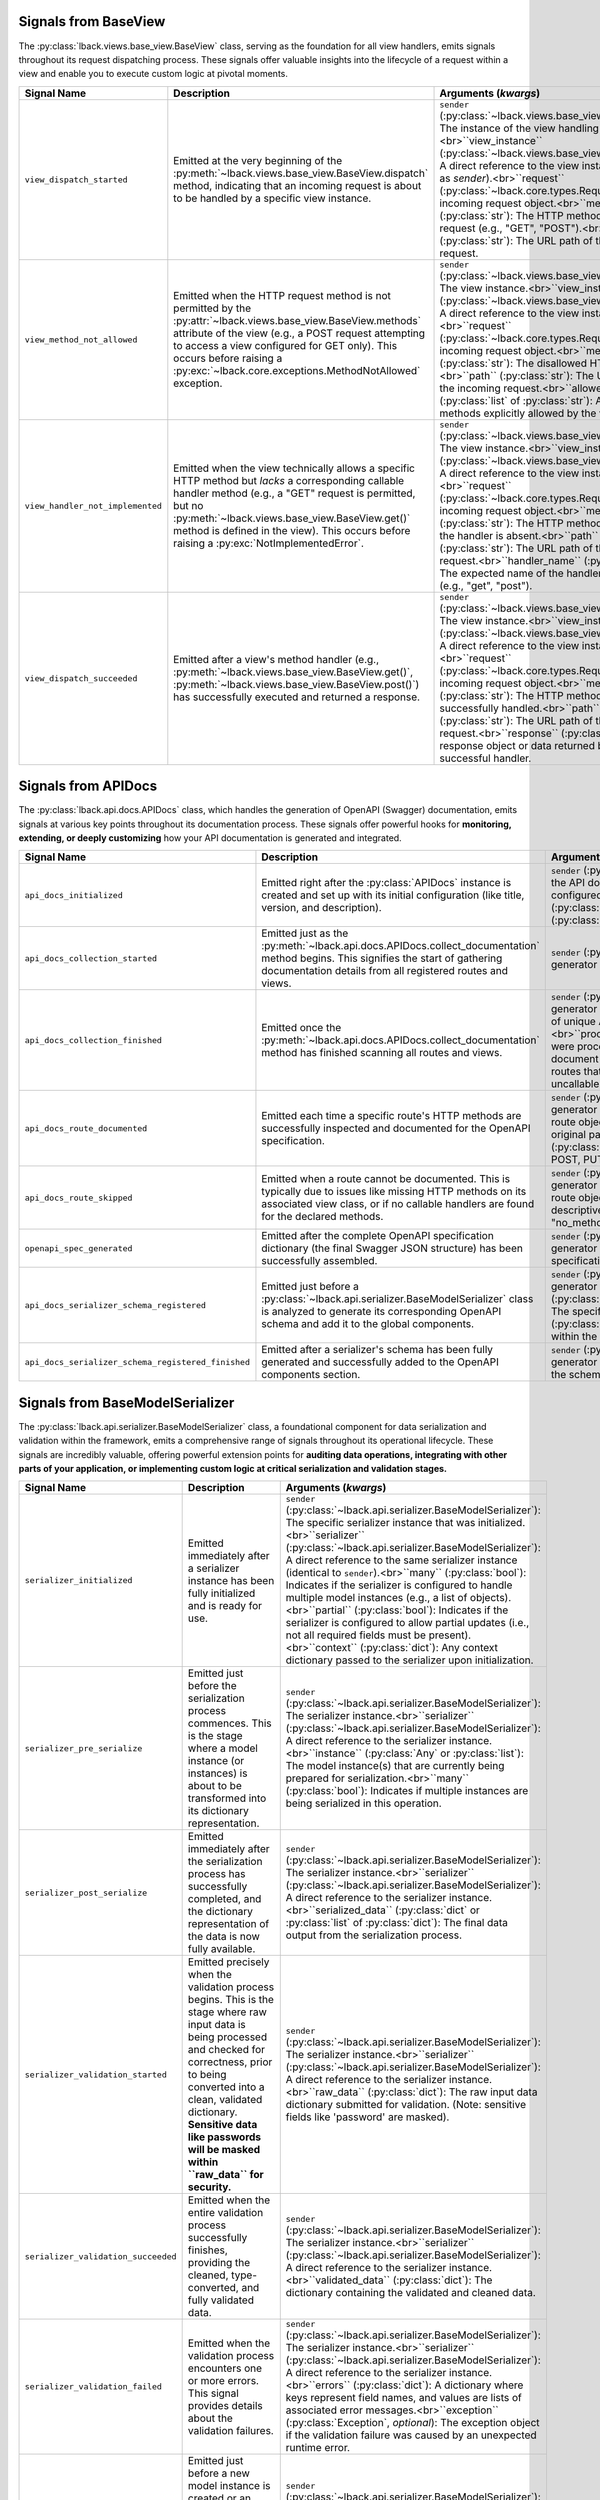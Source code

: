 .. _base-view-signals:

Signals from BaseView
=====================

The :py:class:`lback.views.base_view.BaseView` class, serving as the foundation for all view handlers, emits signals throughout its request dispatching process. These signals offer valuable insights into the lifecycle of a request within a view and enable you to execute custom logic at pivotal moments.

.. list-table::
   :widths: 25 50 25
   :header-rows: 1

   * - Signal Name
     - Description
     - Arguments (`kwargs`)
   * - ``view_dispatch_started``
     - Emitted at the very beginning of the :py:meth:`~lback.views.base_view.BaseView.dispatch` method, indicating that an incoming request is about to be handled by a specific view instance.
     - ``sender`` (:py:class:`~lback.views.base_view.BaseView`): The instance of the view handling the request.<br>``view_instance`` (:py:class:`~lback.views.base_view.BaseView`): A direct reference to the view instance (same as `sender`).<br>``request`` (:py:class:`~lback.core.types.Request`): The incoming request object.<br>``method`` (:py:class:`str`): The HTTP method of the request (e.g., "GET", "POST").<br>``path`` (:py:class:`str`): The URL path of the incoming request.
   * - ``view_method_not_allowed``
     - Emitted when the HTTP request method is not permitted by the :py:attr:`~lback.views.base_view.BaseView.methods` attribute of the view (e.g., a POST request attempting to access a view configured for GET only). This occurs before raising a :py:exc:`~lback.core.exceptions.MethodNotAllowed` exception.
     - ``sender`` (:py:class:`~lback.views.base_view.BaseView`): The view instance.<br>``view_instance`` (:py:class:`~lback.views.base_view.BaseView`): A direct reference to the view instance.<br>``request`` (:py:class:`~lback.core.types.Request`): The incoming request object.<br>``method`` (:py:class:`str`): The disallowed HTTP method.<br>``path`` (:py:class:`str`): The URL path of the incoming request.<br>``allowed_methods`` (:py:class:`list` of :py:class:`str`): A list of methods explicitly allowed by the view.
   * - ``view_handler_not_implemented``
     - Emitted when the view technically allows a specific HTTP method but *lacks* a corresponding callable handler method (e.g., a "GET" request is permitted, but no :py:meth:`~lback.views.base_view.BaseView.get()` method is defined in the view). This occurs before raising a :py:exc:`NotImplementedError`.
     - ``sender`` (:py:class:`~lback.views.base_view.BaseView`): The view instance.<br>``view_instance`` (:py:class:`~lback.views.base_view.BaseView`): A direct reference to the view instance.<br>``request`` (:py:class:`~lback.core.types.Request`): The incoming request object.<br>``method`` (:py:class:`str`): The HTTP method for which the handler is absent.<br>``path`` (:py:class:`str`): The URL path of the incoming request.<br>``handler_name`` (:py:class:`str`): The expected name of the handler method (e.g., "get", "post").
   * - ``view_dispatch_succeeded``
     - Emitted after a view's method handler (e.g., :py:meth:`~lback.views.base_view.BaseView.get()`, :py:meth:`~lback.views.base_view.BaseView.post()`) has successfully executed and returned a response.
     - ``sender`` (:py:class:`~lback.views.base_view.BaseView`): The view instance.<br>``view_instance`` (:py:class:`~lback.views.base_view.BaseView`): A direct reference to the view instance.<br>``request`` (:py:class:`~lback.core.types.Request`): The incoming request object.<br>``method`` (:py:class:`str`): The HTTP method that was successfully handled.<br>``path`` (:py:class:`str`): The URL path of the incoming request.<br>``response`` (:py:class:`Any`): The response object or data returned by the successful handler.

.. _api-docs-signals:

Signals from APIDocs
====================

The :py:class:`lback.api.docs.APIDocs` class, which handles the generation of OpenAPI (Swagger) documentation, emits signals at various key points throughout its documentation process. These signals offer powerful hooks for **monitoring, extending, or deeply customizing** how your API documentation is generated and integrated.

.. list-table::
   :widths: 25 50 25
   :header-rows: 1

   * - Signal Name
     - Description
     - Arguments (`kwargs`)
   * - ``api_docs_initialized``
     - Emitted right after the :py:class:`APIDocs` instance is created and set up with its initial configuration (like title, version, and description).
     - ``sender`` (:py:class:`~lback.api.docs.APIDocs`): The specific instance of the API documentation generator.<br>``title`` (:py:class:`str`): The configured title for the API documentation.<br>``version`` (:py:class:`str`): The configured API version.<br>``description`` (:py:class:`str`): The configured description of the API.
   * - ``api_docs_collection_started``
     - Emitted just as the :py:meth:`~lback.api.docs.APIDocs.collect_documentation` method begins. This signifies the start of gathering documentation details from all registered routes and views.
     - ``sender`` (:py:class:`~lback.api.docs.APIDocs`): The API documentation generator instance.
   * - ``api_docs_collection_finished``
     - Emitted once the :py:meth:`~lback.api.docs.APIDocs.collect_documentation` method has finished scanning all routes and views.
     - ``sender`` (:py:class:`~lback.api.docs.APIDocs`): The API documentation generator instance.<br>``paths_count`` (:py:class:`int`): The total count of unique API paths that were successfully documented.<br>``processed_routes`` (:py:class:`int`): The number of routes that were processed for documentation, meaning an attempt was made to document them.<br>``skipped_routes`` (:py:class:`int`): The number of routes that were not documented, often due to missing information or uncallable handlers.
   * - ``api_docs_route_documented``
     - Emitted each time a specific route's HTTP methods are successfully inspected and documented for the OpenAPI specification.
     - ``sender`` (:py:class:`~lback.api.docs.APIDocs`): The API documentation generator instance.<br>``route`` (:py:class:`~lback.routing.Route`): The route object that was documented.<br>``path`` (:py:class:`str`): The original path string for the route.<br>``documented_methods_count`` (:py:class:`int`): The number of individual HTTP methods (e.g., GET, POST, PUT) found and documented for this particular route.
   * - ``api_docs_route_skipped``
     - Emitted when a route cannot be documented. This is typically due to issues like missing HTTP methods on its associated view class, or if no callable handlers are found for the declared methods.
     - ``sender`` (:py:class:`~lback.api.docs.APIDocs`): The API documentation generator instance.<br>``route`` (:py:class:`~lback.routing.Route`): The route object that was skipped.<br>``reason`` (:py:class:`str`): A descriptive string explaining why the route was skipped (e.g., "no_methods", "no_callable_methods").
   * - ``openapi_spec_generated``
     - Emitted after the complete OpenAPI specification dictionary (the final Swagger JSON structure) has been successfully assembled.
     - ``sender`` (:py:class:`~lback.api.docs.APIDocs`): The API documentation generator instance.<br>``spec`` (:py:class:`dict`): The entire OpenAPI specification dictionary.
   * - ``api_docs_serializer_schema_registered``
     - Emitted just before a :py:class:`~lback.api.serializer.BaseModelSerializer` class is analyzed to generate its corresponding OpenAPI schema and add it to the global components.
     - ``sender`` (:py:class:`~lback.api.docs.APIDocs`): The API documentation generator instance.<br>``serializer_class`` (:py:class:`Type`[:py:class:`~lback.api.serializer.BaseModelSerializer`]): The specific serializer class being processed.<br>``schema_name`` (:py:class:`str`): The name under which this schema will be known within the OpenAPI ``#/components/schemas/`` section.
   * - ``api_docs_serializer_schema_registered_finished``
     - Emitted after a serializer's schema has been fully generated and successfully added to the OpenAPI components section.
     - ``sender`` (:py:class:`~lback.api.docs.APIDocs`): The API documentation generator instance.<br>``schema_name`` (:py:class:`str`): The name of the schema that was just registered.

.. _base-model-serializer-signals:

Signals from BaseModelSerializer
================================

The :py:class:`lback.api.serializer.BaseModelSerializer` class, a foundational component for data serialization and validation within the framework, emits a comprehensive range of signals throughout its operational lifecycle. These signals are incredibly valuable, offering powerful extension points for **auditing data operations, integrating with other parts of your application, or implementing custom logic at critical serialization and validation stages.**

.. list-table::
   :widths: 25 50 25
   :header-rows: 1

   * - Signal Name
     - Description
     - Arguments (`kwargs`)
   * - ``serializer_initialized``
     - Emitted immediately after a serializer instance has been fully initialized and is ready for use.
     - ``sender`` (:py:class:`~lback.api.serializer.BaseModelSerializer`): The specific serializer instance that was initialized.<br>``serializer`` (:py:class:`~lback.api.serializer.BaseModelSerializer`): A direct reference to the same serializer instance (identical to ``sender``).<br>``many`` (:py:class:`bool`): Indicates if the serializer is configured to handle multiple model instances (e.g., a list of objects).<br>``partial`` (:py:class:`bool`): Indicates if the serializer is configured to allow partial updates (i.e., not all required fields must be present).<br>``context`` (:py:class:`dict`): Any context dictionary passed to the serializer upon initialization.
   * - ``serializer_pre_serialize``
     - Emitted just before the serialization process commences. This is the stage where a model instance (or instances) is about to be transformed into its dictionary representation.
     - ``sender`` (:py:class:`~lback.api.serializer.BaseModelSerializer`): The serializer instance.<br>``serializer`` (:py:class:`~lback.api.serializer.BaseModelSerializer`): A direct reference to the serializer instance.<br>``instance`` (:py:class:`Any` or :py:class:`list`): The model instance(s) that are currently being prepared for serialization.<br>``many`` (:py:class:`bool`): Indicates if multiple instances are being serialized in this operation.
   * - ``serializer_post_serialize``
     - Emitted immediately after the serialization process has successfully completed, and the dictionary representation of the data is now fully available.
     - ``sender`` (:py:class:`~lback.api.serializer.BaseModelSerializer`): The serializer instance.<br>``serializer`` (:py:class:`~lback.api.serializer.BaseModelSerializer`): A direct reference to the serializer instance.<br>``serialized_data`` (:py:class:`dict` or :py:class:`list` of :py:class:`dict`): The final data output from the serialization process.
   * - ``serializer_validation_started``
     - Emitted precisely when the validation process begins. This is the stage where raw input data is being processed and checked for correctness, prior to being converted into a clean, validated dictionary. **Sensitive data like passwords will be masked within ``raw_data`` for security.**
     - ``sender`` (:py:class:`~lback.api.serializer.BaseModelSerializer`): The serializer instance.<br>``serializer`` (:py:class:`~lback.api.serializer.BaseModelSerializer`): A direct reference to the serializer instance.<br>``raw_data`` (:py:class:`dict`): The raw input data dictionary submitted for validation. (Note: sensitive fields like 'password' are masked).
   * - ``serializer_validation_succeeded``
     - Emitted when the entire validation process successfully finishes, providing the cleaned, type-converted, and fully validated data.
     - ``sender`` (:py:class:`~lback.api.serializer.BaseModelSerializer`): The serializer instance.<br>``serializer`` (:py:class:`~lback.api.serializer.BaseModelSerializer`): A direct reference to the serializer instance.<br>``validated_data`` (:py:class:`dict`): The dictionary containing the validated and cleaned data.
   * - ``serializer_validation_failed``
     - Emitted when the validation process encounters one or more errors. This signal provides details about the validation failures.
     - ``sender`` (:py:class:`~lback.api.serializer.BaseModelSerializer`): The serializer instance.<br>``serializer`` (:py:class:`~lback.api.serializer.BaseModelSerializer`): A direct reference to the serializer instance.<br>``errors`` (:py:class:`dict`): A dictionary where keys represent field names, and values are lists of associated error messages.<br>``exception`` (:py:class:`Exception`, *optional*): The exception object if the validation failure was caused by an unexpected runtime error.
   * - ``serializer_pre_save``
     - Emitted just before a new model instance is created or an existing one is updated in the database, using the data that has already been validated by the serializer. **Sensitive data like passwords will be masked within ``validated_data`` for security.**
     - ``sender`` (:py:class:`~lback.api.serializer.BaseModelSerializer`): The serializer instance.<br>``serializer`` (:py:class:`~lback.api.serializer.BaseModelSerializer`): A direct reference to the serializer instance.<br>``validated_data`` (:py:class:`dict`): The validated data dictionary (with sensitive fields masked) that is about to be used for the database save operation.<br>``instance`` (:py:class:`Any` or :py:class:`None`): The existing model instance being updated, or ``None`` if a brand new instance is being created.<br>``session`` (:py:class:`Any`): The database session object that will be utilized for the save operation.
   * - ``serializer_post_save``
     - Emitted immediately after a model instance has been successfully either created or updated in the database.
     - ``sender`` (:py:class:`~lback.api.serializer.BaseModelSerializer`): The serializer instance.<br>``serializer`` (:py:class:`~lback.api.serializer.BaseModelSerializer`): A direct reference to the serializer instance.<br>``instance`` (:py:class:`Any`): The newly created or updated model instance that was persisted to the database.<br>``session`` (:py:class:`Any`): The database session object that was used for the save operation.